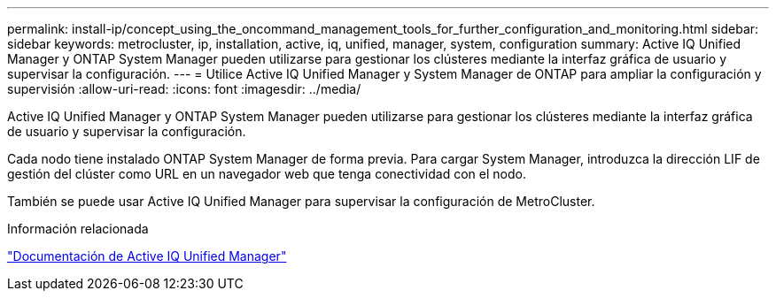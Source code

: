 ---
permalink: install-ip/concept_using_the_oncommand_management_tools_for_further_configuration_and_monitoring.html 
sidebar: sidebar 
keywords: metrocluster, ip, installation, active, iq, unified, manager, system, configuration 
summary: Active IQ Unified Manager y ONTAP System Manager pueden utilizarse para gestionar los clústeres mediante la interfaz gráfica de usuario y supervisar la configuración. 
---
= Utilice Active IQ Unified Manager y System Manager de ONTAP para ampliar la configuración y supervisión
:allow-uri-read: 
:icons: font
:imagesdir: ../media/


[role="lead"]
Active IQ Unified Manager y ONTAP System Manager pueden utilizarse para gestionar los clústeres mediante la interfaz gráfica de usuario y supervisar la configuración.

Cada nodo tiene instalado ONTAP System Manager de forma previa. Para cargar System Manager, introduzca la dirección LIF de gestión del clúster como URL en un navegador web que tenga conectividad con el nodo.

También se puede usar Active IQ Unified Manager para supervisar la configuración de MetroCluster.

.Información relacionada
link:https://docs.netapp.com/us-en/active-iq-unified-manager/["Documentación de Active IQ Unified Manager"^]
